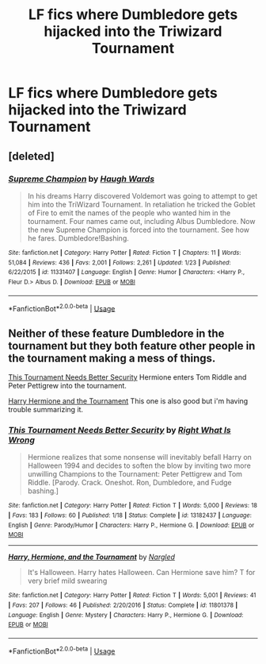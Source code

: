 #+TITLE: LF fics where Dumbledore gets hijacked into the Triwizard Tournament

* LF fics where Dumbledore gets hijacked into the Triwizard Tournament
:PROPERTIES:
:Author: RushingRound
:Score: 7
:DateUnix: 1557629231.0
:DateShort: 2019-May-12
:FlairText: Request
:END:

** [deleted]
:PROPERTIES:
:Score: 2
:DateUnix: 1557651779.0
:DateShort: 2019-May-12
:END:

*** [[https://www.fanfiction.net/s/11331407/1/][*/Supreme Champion/*]] by [[https://www.fanfiction.net/u/5677261/Haugh-Wards][/Haugh Wards/]]

#+begin_quote
  In his dreams Harry discovered Voldemort was going to attempt to get him into the TriWizard Tournament. In retaliation he tricked the Goblet of Fire to emit the names of the people who wanted him in the tournament. Four names came out, including Albus Dumbledore. Now the new Supreme Champion is forced into the tournament. See how he fares. Dumbledore!Bashing.
#+end_quote

^{/Site/:} ^{fanfiction.net} ^{*|*} ^{/Category/:} ^{Harry} ^{Potter} ^{*|*} ^{/Rated/:} ^{Fiction} ^{T} ^{*|*} ^{/Chapters/:} ^{11} ^{*|*} ^{/Words/:} ^{51,084} ^{*|*} ^{/Reviews/:} ^{436} ^{*|*} ^{/Favs/:} ^{2,001} ^{*|*} ^{/Follows/:} ^{2,261} ^{*|*} ^{/Updated/:} ^{1/23} ^{*|*} ^{/Published/:} ^{6/22/2015} ^{*|*} ^{/id/:} ^{11331407} ^{*|*} ^{/Language/:} ^{English} ^{*|*} ^{/Genre/:} ^{Humor} ^{*|*} ^{/Characters/:} ^{<Harry} ^{P.,} ^{Fleur} ^{D.>} ^{Albus} ^{D.} ^{*|*} ^{/Download/:} ^{[[http://www.ff2ebook.com/old/ffn-bot/index.php?id=11331407&source=ff&filetype=epub][EPUB]]} ^{or} ^{[[http://www.ff2ebook.com/old/ffn-bot/index.php?id=11331407&source=ff&filetype=mobi][MOBI]]}

--------------

*FanfictionBot*^{2.0.0-beta} | [[https://github.com/tusing/reddit-ffn-bot/wiki/Usage][Usage]]
:PROPERTIES:
:Author: FanfictionBot
:Score: 1
:DateUnix: 1557651784.0
:DateShort: 2019-May-12
:END:


** Neither of these feature Dumbledore in the tournament but they both feature other people in the tournament making a mess of things.

[[https://www.fanfiction.net/s/13182437/1/][This Tournament Needs Better Security]] Hermione enters Tom Riddle and Peter Pettigrew into the tournament.

[[https://www.fanfiction.net/s/11801378/1/][Harry Hermione and the Tournament]] This one is also good but i'm having trouble summarizing it.
:PROPERTIES:
:Author: bonsly24
:Score: 1
:DateUnix: 1557678446.0
:DateShort: 2019-May-12
:END:

*** [[https://www.fanfiction.net/s/13182437/1/][*/This Tournament Needs Better Security/*]] by [[https://www.fanfiction.net/u/8548502/Right-What-Is-Wrong][/Right What Is Wrong/]]

#+begin_quote
  Hermione realizes that some nonsense will inevitably befall Harry on Halloween 1994 and decides to soften the blow by inviting two more unwilling Champions to the Tournament: Peter Pettigrew and Tom Riddle. [Parody. Crack. Oneshot. Ron, Dumbledore, and Fudge bashing.]
#+end_quote

^{/Site/:} ^{fanfiction.net} ^{*|*} ^{/Category/:} ^{Harry} ^{Potter} ^{*|*} ^{/Rated/:} ^{Fiction} ^{T} ^{*|*} ^{/Words/:} ^{5,000} ^{*|*} ^{/Reviews/:} ^{18} ^{*|*} ^{/Favs/:} ^{183} ^{*|*} ^{/Follows/:} ^{60} ^{*|*} ^{/Published/:} ^{1/18} ^{*|*} ^{/Status/:} ^{Complete} ^{*|*} ^{/id/:} ^{13182437} ^{*|*} ^{/Language/:} ^{English} ^{*|*} ^{/Genre/:} ^{Parody/Humor} ^{*|*} ^{/Characters/:} ^{Harry} ^{P.,} ^{Hermione} ^{G.} ^{*|*} ^{/Download/:} ^{[[http://www.ff2ebook.com/old/ffn-bot/index.php?id=13182437&source=ff&filetype=epub][EPUB]]} ^{or} ^{[[http://www.ff2ebook.com/old/ffn-bot/index.php?id=13182437&source=ff&filetype=mobi][MOBI]]}

--------------

[[https://www.fanfiction.net/s/11801378/1/][*/Harry, Hermione, and the Tournament/*]] by [[https://www.fanfiction.net/u/4596430/Nargled][/Nargled/]]

#+begin_quote
  It's Halloween. Harry hates Halloween. Can Hermione save him? T for very brief mild swearing
#+end_quote

^{/Site/:} ^{fanfiction.net} ^{*|*} ^{/Category/:} ^{Harry} ^{Potter} ^{*|*} ^{/Rated/:} ^{Fiction} ^{T} ^{*|*} ^{/Words/:} ^{5,001} ^{*|*} ^{/Reviews/:} ^{41} ^{*|*} ^{/Favs/:} ^{207} ^{*|*} ^{/Follows/:} ^{46} ^{*|*} ^{/Published/:} ^{2/20/2016} ^{*|*} ^{/Status/:} ^{Complete} ^{*|*} ^{/id/:} ^{11801378} ^{*|*} ^{/Language/:} ^{English} ^{*|*} ^{/Genre/:} ^{Mystery} ^{*|*} ^{/Characters/:} ^{Harry} ^{P.,} ^{Hermione} ^{G.} ^{*|*} ^{/Download/:} ^{[[http://www.ff2ebook.com/old/ffn-bot/index.php?id=11801378&source=ff&filetype=epub][EPUB]]} ^{or} ^{[[http://www.ff2ebook.com/old/ffn-bot/index.php?id=11801378&source=ff&filetype=mobi][MOBI]]}

--------------

*FanfictionBot*^{2.0.0-beta} | [[https://github.com/tusing/reddit-ffn-bot/wiki/Usage][Usage]]
:PROPERTIES:
:Author: FanfictionBot
:Score: 1
:DateUnix: 1557678489.0
:DateShort: 2019-May-12
:END:
